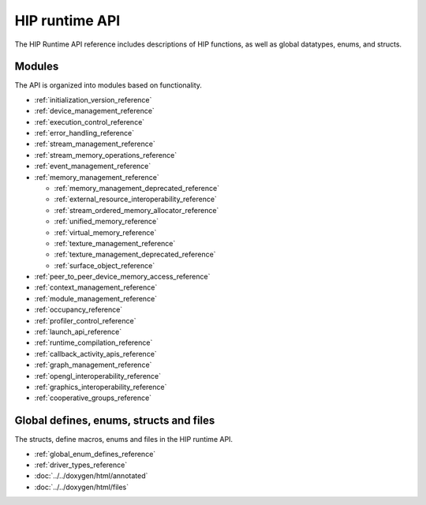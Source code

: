 .. meta::
  :description: HIP runtime API reference page
  :keywords: AMD, ROCm, HIP, CUDA, HIP runtime API, HIP runtime

.. _runtime_api_reference:

********************************************************************************
HIP runtime API
********************************************************************************

The HIP Runtime API reference includes descriptions of HIP functions, as well as global datatypes, enums, and structs. 

Modules
=======

The API is organized into modules based on functionality.

* :ref:`initialization_version_reference`
* :ref:`device_management_reference`
* :ref:`execution_control_reference`
* :ref:`error_handling_reference`
* :ref:`stream_management_reference`
* :ref:`stream_memory_operations_reference`
* :ref:`event_management_reference`
* :ref:`memory_management_reference`

  * :ref:`memory_management_deprecated_reference`
  * :ref:`external_resource_interoperability_reference`
  * :ref:`stream_ordered_memory_allocator_reference`
  * :ref:`unified_memory_reference`
  * :ref:`virtual_memory_reference`
  * :ref:`texture_management_reference`
  * :ref:`texture_management_deprecated_reference`
  * :ref:`surface_object_reference`

* :ref:`peer_to_peer_device_memory_access_reference`
* :ref:`context_management_reference`
* :ref:`module_management_reference`
* :ref:`occupancy_reference`
* :ref:`profiler_control_reference`
* :ref:`launch_api_reference`
* :ref:`runtime_compilation_reference`
* :ref:`callback_activity_apis_reference`
* :ref:`graph_management_reference`
* :ref:`opengl_interoperability_reference`
* :ref:`graphics_interoperability_reference`
* :ref:`cooperative_groups_reference`

Global defines, enums, structs and files
========================================

The structs, define macros, enums and files in the HIP runtime API.

* :ref:`global_enum_defines_reference`
* :ref:`driver_types_reference`
* :doc:`../../doxygen/html/annotated`
* :doc:`../../doxygen/html/files`